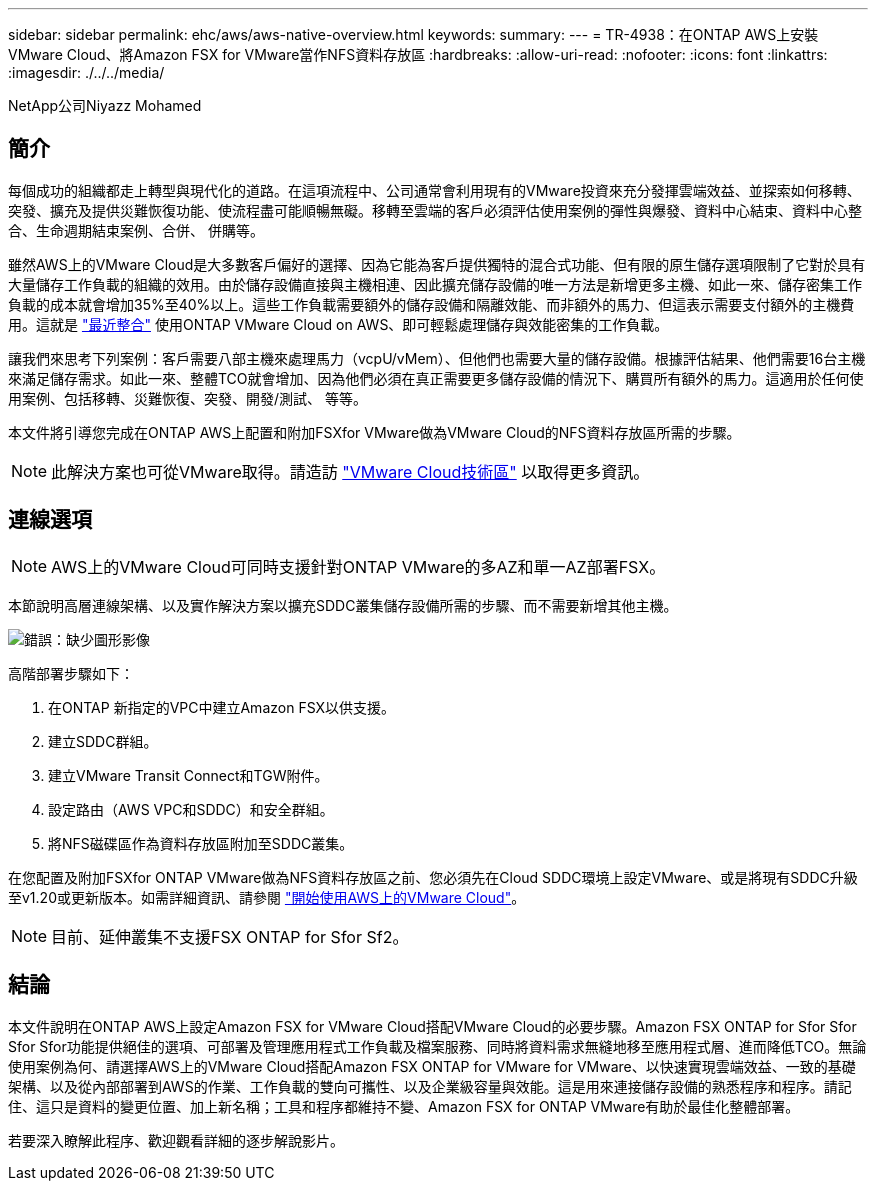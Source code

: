 ---
sidebar: sidebar 
permalink: ehc/aws/aws-native-overview.html 
keywords:  
summary:  
---
= TR-4938：在ONTAP AWS上安裝VMware Cloud、將Amazon FSX for VMware當作NFS資料存放區
:hardbreaks:
:allow-uri-read: 
:nofooter: 
:icons: font
:linkattrs: 
:imagesdir: ./../../media/


[role="lead"]
NetApp公司Niyazz Mohamed



== 簡介

每個成功的組織都走上轉型與現代化的道路。在這項流程中、公司通常會利用現有的VMware投資來充分發揮雲端效益、並探索如何移轉、突發、擴充及提供災難恢復功能、使流程盡可能順暢無礙。移轉至雲端的客戶必須評估使用案例的彈性與爆發、資料中心結束、資料中心整合、生命週期結束案例、合併、 併購等。

雖然AWS上的VMware Cloud是大多數客戶偏好的選擇、因為它能為客戶提供獨特的混合式功能、但有限的原生儲存選項限制了它對於具有大量儲存工作負載的組織的效用。由於儲存設備直接與主機相連、因此擴充儲存設備的唯一方法是新增更多主機、如此一來、儲存密集工作負載的成本就會增加35%至40%以上。這些工作負載需要額外的儲存設備和隔離效能、而非額外的馬力、但這表示需要支付額外的主機費用。這就是 https://aws.amazon.com/about-aws/whats-new/2022/08/announcing-vmware-cloud-aws-integration-amazon-fsx-netapp-ontap/["最近整合"^] 使用ONTAP VMware Cloud on AWS、即可輕鬆處理儲存與效能密集的工作負載。

讓我們來思考下列案例：客戶需要八部主機來處理馬力（vcpU/vMem）、但他們也需要大量的儲存設備。根據評估結果、他們需要16台主機來滿足儲存需求。如此一來、整體TCO就會增加、因為他們必須在真正需要更多儲存設備的情況下、購買所有額外的馬力。這適用於任何使用案例、包括移轉、災難恢復、突發、開發/測試、 等等。

本文件將引導您完成在ONTAP AWS上配置和附加FSXfor VMware做為VMware Cloud的NFS資料存放區所需的步驟。


NOTE: 此解決方案也可從VMware取得。請造訪 link:https://vmc.techzone.vmware.com/resource/vmware-cloud-aws-integration-amazon-fsx-netapp-ontap-deployment-guide["VMware Cloud技術區"] 以取得更多資訊。



== 連線選項


NOTE: AWS上的VMware Cloud可同時支援針對ONTAP VMware的多AZ和單一AZ部署FSX。

本節說明高層連線架構、以及實作解決方案以擴充SDDC叢集儲存設備所需的步驟、而不需要新增其他主機。

image:fsx-nfs-image1.png["錯誤：缺少圖形影像"]

高階部署步驟如下：

. 在ONTAP 新指定的VPC中建立Amazon FSX以供支援。
. 建立SDDC群組。
. 建立VMware Transit Connect和TGW附件。
. 設定路由（AWS VPC和SDDC）和安全群組。
. 將NFS磁碟區作為資料存放區附加至SDDC叢集。


在您配置及附加FSXfor ONTAP VMware做為NFS資料存放區之前、您必須先在Cloud SDDC環境上設定VMware、或是將現有SDDC升級至v1.20或更新版本。如需詳細資訊、請參閱 link:https://docs.vmware.com/en/VMware-Cloud-on-AWS/services/com.vmware.vmc-aws.getting-started/GUID-3D741363-F66A-4CF9-80EA-AA2866D1834E.html["開始使用AWS上的VMware Cloud"^]。


NOTE: 目前、延伸叢集不支援FSX ONTAP for Sfor Sf2。



== 結論

本文件說明在ONTAP AWS上設定Amazon FSX for VMware Cloud搭配VMware Cloud的必要步驟。Amazon FSX ONTAP for Sfor Sfor Sfor Sfor功能提供絕佳的選項、可部署及管理應用程式工作負載及檔案服務、同時將資料需求無縫地移至應用程式層、進而降低TCO。無論使用案例為何、請選擇AWS上的VMware Cloud搭配Amazon FSX ONTAP for VMware for VMware、以快速實現雲端效益、一致的基礎架構、以及從內部部署到AWS的作業、工作負載的雙向可攜性、以及企業級容量與效能。這是用來連接儲存設備的熟悉程序和程序。請記住、這只是資料的變更位置、加上新名稱；工具和程序都維持不變、Amazon FSX for ONTAP VMware有助於最佳化整體部署。

若要深入瞭解此程序、歡迎觀看詳細的逐步解說影片。

